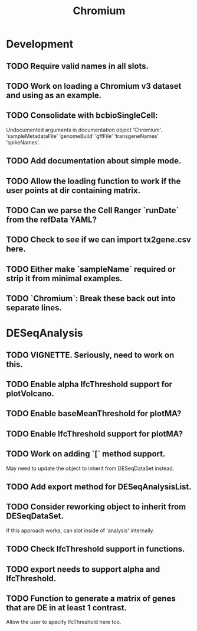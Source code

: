 #+TITLE: Chromium
#+STARTUP: content
* Development
** TODO Require valid names in all slots.
** TODO Work on loading a Chromium v3 dataset and using as an example.
** TODO Consolidate with bcbioSingleCell:
    Undocumented arguments in documentation object 'Chromium'.
    ‘sampleMetadataFile’ ‘genomeBuild’ ‘gffFile’ ‘transgeneNames’ ‘spikeNames’.
** TODO Add documentation about simple mode.
** TODO Allow the loading function to work if the user points at dir containing matrix.
** TODO Can we parse the Cell Ranger `runDate` from the refData YAML?
** TODO Check to see if we can import tx2gene.csv here.
** TODO Either make `sampleName` required or strip it from minimal examples.
** TODO `Chromium`: Break these back out into separate lines.
* DESeqAnalysis
** TODO VIGNETTE. Seriously, need to work on this.
** TODO Enable alpha lfcThreshold support for plotVolcano.
** TODO Enable baseMeanThreshold for plotMA?
** TODO Enable lfcThreshold support for plotMA?
** TODO Work on adding `[` method support.
    May need to update the object to inherit from DESeqDataSet instead.
** TODO Add export method for DESeqAnalysisList.
** TODO Consider reworking object to inherit from DESeqDataSet.
    If this approach works, can slot inside of 'analysis' internally.
** TODO Check lfcThreshold support in functions.
** TODO export needs to support alpha and lfcThreshold.
** TODO Function to generate a matrix of genes that are DE in at least 1 contrast.
    Allow the user to specify lfcThreshold here too.
